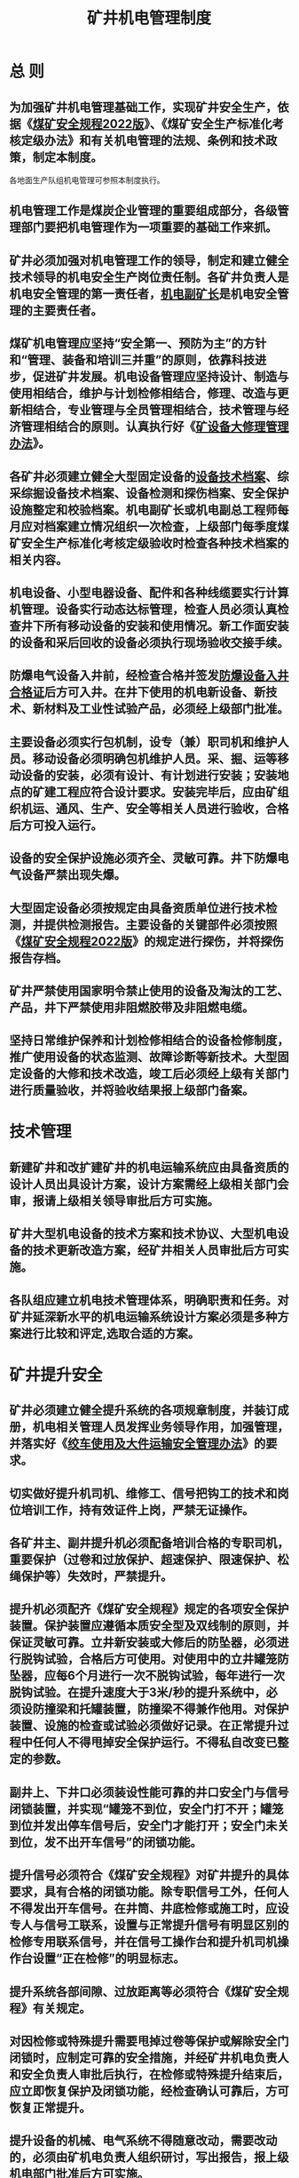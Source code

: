 :PROPERTIES:
:ID:       464799d0-5d1b-4617-a3a8-9d39388c9b56
:END:
#+title: 矿井机电管理制度
* 总 则
** 为加强矿井机电管理基础工作，实现矿井安全生产，依据《[[id:b71952b6-3391-434f-a727-1a41ed3d8883][煤矿安全规程2022版]]》、《煤矿安全生产标准化考核定级办法》和有关机电管理的法规、条例和技术政策，制定本制度。
各地面生产队组机电管理可参照本制度执行。
** 机电管理工作是煤炭企业管理的重要组成部分，各级管理部门要把机电管理作为一项重要的基础工作来抓。
** 矿井必须加强对机电管理工作的领导，制定和建立健全技术领导的机电安全生产岗位责任制。各矿井负责人是机电安全管理的第一责任者，[[id:e37d6834-cade-43cc-ac8b-693a0a46d808][机电副矿长]]是机电安全管理的主要责任者。
** 煤矿机电管理应坚持“安全第一、预防为主”的方针和“管理、装备和培训三并重”的原则，依靠科技进步，促进矿井发展。机电设备管理应坚持设计、制造与使用相结合，维护与计划检修相结合，修理、改造与更新相结合，专业管理与全员管理相结合，技术管理与经济管理相结合的原则。认真执行好《[[id:ae0fbfd2-e36f-40de-bbb0-ce82496f0be1][矿设备大修理管理办法]]》。
** 各矿井必须建立健全大型固定设备的[[id:6b2678ac-3f80-4fda-a058-d74d07ba2a6f][设备技术档案]]、综采综掘设备技术档案、设备检测和探伤档案、安全保护设施整定和校验档案。机电副矿长或机电副总工程师每月应对档案建立情况组织一次检查，上级部门每季度煤矿安全生产标准化考核定级验收时检查各种技术档案的相关内容。
** 机电设备、小型电器设备、配件和各种线缆要实行计算机管理。设备实行动态达标管理，检查人员必须认真检查井下所有移动设备的安装和使用情况。新工作面安装的设备和采后回收的设备必须执行现场验收交接手续。
** 防爆电气设备入井前，经检查合格并签发[[id:79d28e30-a5ba-4d6b-bfdd-e1e34c28a58f][防爆设备入井合格证]]后方可入井。在井下使用的机电新设备、新技术、新材料及工业性试验产品，必须经上级部门批准。
** 主要设备必须实行包机制，设专（兼）职司机和维护人员。移动设备必须明确包机维护人员。采、掘、运等移动设备的安装，必须有设计、有计划进行安装；安装地点的矿建工程应符合设计要求。安装完毕后，应由矿组织机运、通风、生产、安全等相关人员进行验收，合格后方可投入运行。
** 设备的安全保护设施必须齐全、灵敏可靠。井下防爆电气设备严禁出现失爆。
** 大型固定设备必须按规定由具备资质单位进行技术检测，并提供检测报告。主要设备的关键部件必须按照《[[id:b71952b6-3391-434f-a727-1a41ed3d8883][煤矿安全规程2022版]]》的规定进行探伤，并将探伤报告存档。
** 矿井严禁使用国家明令禁止使用的设备及淘汰的工艺、产品，井下严禁使用非阻燃胶带及非阻燃电缆。
** 坚持日常维护保养和计划检修相结合的设备检修制度，推广使用设备的状态监测、故障诊断等新技术。大型固定设备的大修和技术改造，竣工后必须经上级有关部门进行质量验收，并将验收结果报上级部门备案。
* 技术管理
** 新建矿井和改扩建矿井的机电运输系统应由具备资质的设计人员出具设计方案，设计方案需经上级相关部门会审，报请上级相关领导审批后方可实施。
** 矿井大型机电设备的技术方案和技术协议、大型机电设备的技术更新改造方案，经矿井相关人员审批后方可实施。
** 各队组应建立机电技术管理体系，明确职责和任务。对矿井延深新水平的机电运输系统设计方案必须是多种方案进行比较和评定,选取合适的方案。
* 矿井提升安全
** 矿井必须建立健全提升系统的各项规章制度，并装订成册，机电相关管理人员发挥业务领导作用，加强管理，并落实好《[[id:bc2027d8-09a7-484f-8a56-c17cd93ca609][绞车使用及大件运输安全管理办法]]》的要求。
** 切实做好提升机司机、维修工、信号把钩工的技术和岗位培训工作，持有效证件上岗，严禁无证操作。
** 各矿井主、副井提升机必须配备培训合格的专职司机，重要保护（过卷和过放保护、超速保护、限速保护、松绳保护等）失效时，严禁提升。
** 提升机必须配齐《煤矿安全规程》规定的各项安全保护装置。保护装置应遵循本质安全型及双线制的原则，并保证灵敏可靠。立井新安装或大修后的防坠器，必须进行脱钩试验，合格后方可使用。对使用中的立井罐笼防坠器，应每6个月进行一次不脱钩试验，每年进行一次脱钩试验。在提升速度大于3米/秒的提升系统中，必须设防撞梁和托罐装置，防撞梁不得兼作他用。对保护装置、设施的检查或试验必须做好记录。在正常提升过程中任何人不得甩掉安全保护运行。不得私自改变已整定的参数。
** 副井上、下井口必须装设性能可靠的井口安全门与信号闭锁装置，并实现“罐笼不到位，安全门打不开；罐笼到位并发出停车信号后，安全门才能打开；安全门未关到位，发不出开车信号”的闭锁功能。
** 提升信号必须符合《煤矿安全规程》对矿井提升的具体要求，具有合格的闭锁功能。除专职信号工外，任何人不得发出开车信号。在井筒、井底检修或施工时，应设专人与信号工联系，设置与正常提升信号有明显区别的检修专用联系信号，并在信号工操作台和提升机司机操作台设置“正在检修”的明显标志。
** 提升系统各部间隙、过放距离等必须符合《煤矿安全规程》有关规定。
** 对因检修或特殊提升需要甩掉过卷等保护或解除安全门闭锁时，应制定可靠的安全措施，并经矿井机电负责人和安全负责人审批后执行，在检修或特殊提升结束后，应立即恢复保护及闭锁功能，经检查确认可靠后，方可恢复正常提升。
** 提升设备的机械、电气系统不得随意改动，需要改动的，必须由矿机电负责人组织研讨，写出报告，报上级机电部门批准后方可实施。
* 矿井停产检修
** 为加强矿井机电设备停产检修工作，保障原煤均衡生产，对矿井主要生产设备实行强制性停产检修制度。
矿应编制设备年、月度的大、中修计划，落实资金并认真组织实施。
矿井机电设备停产检修工作参照上述标准执行，如遇特殊情况急需检修时，停产检修计划经矿长和主管机电矿长批准后执行。
** 矿井月检、年检的停产检修计划必须由专人负责认真编制，停产检修计划必须提前3天上报。
** 下列检修项目的检修计划，应提前20天上报，经矿长和主管机电矿长审批后方可进行施工，施工必须编制安全技术措施，经审批后方可实施。
*** 主副井提升机系统（包括电控）的更新改造；
*** 井筒设施（管路、罐道、梯子间、电缆）的改造、更换及大型检修；
*** 主通风机（包括电控设备）的更新改造、主要部件的更换；
*** 主排水系统、压风系统设备的更新改造；
*** 其它重大改造和检修项目。
* 矿井提升容器、连接装置及悬挂装置
** 矿应加强在用和备用提升连接装置、容器及悬挂装置的管理，建立专门记录和档案。立井和斜井使用的连接装置的性能指标和投入使用前的试验，必须满足《[[id:b71952b6-3391-434f-a727-1a41ed3d8883][煤矿安全规程2022版]]》第四百一十六、第四百一十七条的要求。
** 立井提升机悬挂装置的主要受力部件，如楔形连接装置、各连接销轴等，必须按照《[[id:b71952b6-3391-434f-a727-1a41ed3d8883][煤矿安全规程2022版]]》的规定进行探伤检查，合格后方可继续使用。楔形连接装置的累计使用期限单绳提升不得超过10年，多绳提升不得超过15年。不便于探伤检查的，应按规定更换。
** 多绳提升机提升钢丝绳的连接必须使用自动平衡悬挂装置，自动平衡悬挂装置的油缸伸缩长度不能超过规定值，自动平衡悬挂装置的状况要有日常检查记录。
** 悬挂装置每天必须由专职检查维修人员对各连接件、紧固件的完好状况检查一次，在遭受猛烈拉力后，应及时进行检查，矿井机运科每月必须组织检查一次，发现问题应及时处理或更换，并应将检查处理结果作详细记录。
** 煤矿主副井的提升容器必须按规定进行防腐和更换，不得使用超设计年限的提升容器。
* 矿井主副井提升钢丝绳管理
** 主副井提升钢丝绳必须按《[[id:b71952b6-3391-434f-a727-1a41ed3d8883][煤矿安全规程2022版]]》的规定进行管理。主副井提升装置必须备有检验合格的备用钢丝绳。各种提升装置的卷筒上缠绕的钢丝绳层数，必须符合《[[id:b71952b6-3391-434f-a727-1a41ed3d8883][煤矿安全规程2022版]]》第四百一十八、第四百一十九条的要求。
** 钢丝绳检查记录应包括测点位置、绳径、断丝、锈蚀、涂油、检查人、检查日期、存在问题等内容。检查记录必须每天由检查工根据检查情况如实填写。
机电副矿长或机电副总每月不少于一次对钢丝绳检查记录和钢丝绳使用的进行审核检查。
** 升降大宗物件（指超长、超宽）必须制定专门安全技术措施，指派有经验、技术熟练的司机按规定运行方式操作，做到运行平稳、停车准确。无特殊情况，不得采用紧急制动停车。
运行前后维修人员必须对提升机各主要部位（包括钢丝绳及其张力平衡情况）进行详细检查，确保提升机控制、制动系统及安全保护设施灵敏可靠。
** 提升钢丝绳、架空乘人装置或者制动钢丝绳使用期间发现有下列情况之一时，必须立即更换：
*** 钢丝绳标称直径减少量达到或超过10%；
*** 一个捻距内钢丝绳断丝断面积与钢丝总断面积之比，专为升降物料的、架空乘人装置的达到10%；
*** 断丝数突然增加或伸长突然加快；
*** 钢丝绳严重扭曲或变形，钢丝有变黑、锈皮、点蚀麻坑形成沟纹、外层钢丝松动等；
*** 遭受猛烈拉力后的一段的长度伸长0.5%以上。
** 摩擦轮式提升钢丝绳的使用期限应不超过2年，平衡钢丝绳的使用期限应不超过4年。如果钢丝绳的磨损、断丝、锈蚀等技术指标仍符合《[[id:b71952b6-3391-434f-a727-1a41ed3d8883][煤矿安全规程2022版]]》的规定，可以继续使用，但不得超过1年。
** 矿井必须加强主提升钢丝绳延期使用期间运行、检查、维护管理，要制定严密的管理措施，切实做到司机精心操作、开停平稳，维修人员检查、维护全面到位，各种控制保护设施灵敏可靠，提升机始终保持良好运行状态，并必须做到：
*** 由专职维修人员每天例行检查一次（包括延期使用的平衡尾绳）,检测点间隔不得大于30米。对钢丝绳断丝加快、绳径变化较大、锈蚀超限等，应立即组织更换钢丝绳。首绳在延期使用期间，运行中遭受卡罐、突然紧急停车等猛烈拉力时，应立即停车检查。
*** 为防止锈蚀加快，对摩擦轮提升机不过滚筒段钢丝绳必须涂防腐油，并每周至少检查一次，发现缺油或轻微锈蚀时，应及时补涂油脂；缠绕式提升机的钢丝绳，应根据井巷条件及锈蚀情况，至少每月涂油一次。
*** 要采取有效措施，确保载荷不超规定。严禁超载运行。
** 延期使用期间应积极做好换绳的各项准备工作，要有备用合格的钢丝绳，一旦发现异常情况立即组织更换。
* 矿井主要提升机制动力测试
** 提升机机械制动装置的性能符合《[[id:b71952b6-3391-434f-a727-1a41ed3d8883][煤矿安全规程2022版]]》第四百二十六条有关的要求。
** 所有提升机的工作闸必须每半年打开检查一次，发现问题立即处理，在用工作闸闸皮必须每年更换一次。
** 罐笼防坠罐装置必须每半年进行一次不脱钩试验，每年进行一次脱钩试验，保证灵敏可靠并做好试验记录。
** 提升机的防过卷装置、防坠器、限速器等安全防护装置必须每班检查一次，发现问题必须立即处理。
** 提升机的钢丝绳和连接装置必须每班检查一次，发现断丝超过规定、磨损超限等，必须立即更换。
** 双滚筒提升机每个滚筒的制动装置必须能够独立控制，并具有调绳功能。
** 矿井主要提升机必须按规定对主轴、天轮轴、连接装置主要受力部件进行探伤试验。
* 矿井主通风机运行、维护
** 主扇（主通风机）值班人员必须经主管部门培训合格，持证上岗，对主扇运行情况进行巡回检查，每小时将运转情况填入运转记录簿，发现情况及时汇报。
** 由分管负责人负责每月至少对主扇检查一次。改变通风机转速或叶片角度，必须经矿总工程师批准后，方案上报相关领导批准后实施。
** 各队组要严格按要求对固定设备进行性能检测，并在检测中增加主扇轮幅除锈检查的项目，并每半年必须检查主扇轮毂一次。
** 必须完善总回负压传感器及U型压差计。当负压发生急剧变化的时候，必须立即采取相应措施，防止主扇进入喘振区运行。
** 认真执行好月检、季检、年检制度，认真填写检查维护表：
*** 月检查维护表

| 序号 | 检查项目         | 检查内容                                                                                                     | 检查人 | 检查时间 | 备注 |
|------+------------------+--------------------------------------------------------------------------------------------------------------+--------+----------+------|
| 一   | 电动机及电气设备 | 1.检查更换或补足电动机轴承润滑油脂；                                                                         |        |          |      |
|      |                  | 2.检查电机散热是否良好，换气孔是否畅通；在线检查电机温度是否正常，如在线装置不能正常用，采用多路巡检仪检查； |        |          |      |
|      |                  | 3.月检必须测量电机绝缘电阻，应不小于50兆欧；                                                                 |        |          |      |
|      |                  | 4.清扫配电盘、电器设备和各触头，检查电机接线是否良好，各种仪器、仪表、探头是否按期校验和完好；               |        |          |      |
|      |                  | 5.检查欠压、过流、漏电保护是否工作正常。                                                                     |        |          |      |
|------+------------------+--------------------------------------------------------------------------------------------------------------+--------+----------+------|
| 二   | 蝶阀             | 检查传动机构是否灵活可靠，是否关严，润滑是否良好。                                                           |        |          |      |
|------+------------------+--------------------------------------------------------------------------------------------------------------+--------+----------+------|
| 三   | 叶片及其它       | 1.检查叶片的角度与原设定角度是否发生变化；                                                                   |        |          |      |
|      |                  | 2.检查各部连接螺丝是否齐全、牢固、可靠，风机外壳是否有变形和损伤；                                           |        |          |      |
|      |                  | 3.检查流道内是否有异物。                                                                                     |        |          |      |
|      |                  | 2.季检查维护表                                                                                               |        |          |      |

| 序号 | 检查项目   | 检查内容                                                                                                                                                                 | 检查人 | 检查时间 | 备注 |
|------+------------+--------------------------------------------------------------------------------------------------------------------------------------------------------------------------+--------+----------+------|
| 一   | 叶轮及叶片 | 1.检查叶轮与机壳的间隙，叶轮有无裂纹和变形，叶轮是否松动；                                                                                                               |        |          |      |
|      |            | 2.检查叶轮保护圈铆钉是否有松动和脱落现象；                                                                                                                               |        |          |      |
|      |            | 3.检查叶片的安装角度是否与原设定角度相同；                                                                                                                               |        |          |      |
|      |            | 4.检查叶片时，用硬刷清除叶片上的煤尘，用手摇动叶片看叶柄有无松动；叶片因腐蚀发现小孔及变形时必须更换，新更换的叶片参数、材质、质量必须与旧叶片相同，并由原生产厂家提供； |        |          |      |
|      |            | 5.检查叶轮端盘压盖螺丝是否松动。			拆开风机两级并拉开风机检查                                                                                       |        |          |      |
|------+------------+--------------------------------------------------------------------------------------------------------------------------------------------------------------------------+--------+----------+------|
| 二   | 连接部位   | 1.检查各部连接螺栓是否齐全、牢固、可靠；                                                                                                                                 |        |          |      |
|      |            | 2.检查防静电铜环铆钉是否松动。                                                                                                                                           |        |          |      |
|      |            | 3.主扇风机年检修表                                                                                                                                                       |        |          |      |

| 部位     | 检修内容                                                 | 检查人 | 检查时间 | 备注 |
|----------+----------------------------------------------------------+--------+----------+------|
| 风机     | 1.风机外壳及风门除锈防腐；                               |        |          |      |
|          | 2.检查风轮及联轴器；                                     |        |          |      |
|          | 3.电机轴承检查清洗换油、测量间隙；                       | `      |          |      |
|          | 4.检查两级电机的水平度和同心度；                         |        |          |      |
|          | 5.检查风叶和风柄有无裂纹，锈蚀是否严重；                 |        |          |      |
|          | 6.电机大轴、叶片探伤；                                   |        |          |      |
|          | 7.风门蝶阀操作机构拆检；                                 |        |          |      |
|----------+----------------------------------------------------------+--------+----------+------|
| 电气仪表 | 1.电机检查，清扫测量转子与定子间隙，轴承换油、测量间隙。 |        |          |      |
|          | 2.电气预防性试验。                                       |        |          |      |
|          | 3.校验各种仪表。                                         |        |          |      |

* 矿井供电及电气安全
** 矿井必须对照《煤矿安全规程》、《[[id:5acdb0ed-ac30-4241-bb20-69b8b0515e7f][煤矿安全生产标准化基本要求及评分办法]]》及有关要求建立健全各种管理制度，配备专职（兼职）工程技术人员负责矿井供电及电气安全技术管理，建立防爆电气检查管理组。各队组要配备专职机电人员，认真做好落实工作。
** 井下高压电气设备在安装前、检修后及运行中，要根据《[[id:ecaaf63b-f5b5-44d1-acd0-f92fe8f4f3d1][煤矿电气实验规程]]》进行试验，并按规定的检修、试验、整定周期进行检修、试验、整定。
*** 井下高压电缆每年应进行一次泄漏和耐压试验，严格执行2016版《[[id:b71952b6-3391-434f-a727-1a41ed3d8883][煤矿安全规程2022版]]》第四百八十三条关于电气设备、电缆的检查和调整的相关规定。
*** 井下高压电缆每季度要进行一次检查，并检测其绝缘性能，检查、检测的数据存档。如遇电缆敷设处改棚和其它施工时，施工队组要制定保护电缆的安全措施，经区队机电队长和机运科批准。否则不准施工。
*** 强化矿井汛期安全管理。雨季期间材料、备件必须充足，主要排水地点及探放水地点必须设置可靠的双水泵、双电源、双管路，确保矿井安全度汛。
*** 严格执行停送电及“两票”制度，认真做好供电“反事故演习”工作。
*** 加强6（10）kv线路巡视检查工作，线路、杆塔、避雷接地装置电阻值符合有关规定要求。
*** 各队组要认真做好电气预防性试验工作，对反应系统参数的电流表、电压表、有功表、无功表等进行校验,对指示不准确的仪表进行更换。
*** 直接向井下供电的馈电线路上，严禁装设自动重合闸装置，手动合闸时，必须经调度联系确认无误后方可操作。
** 井下高压电动机、矿用变压器的高压侧应装设短路、过负荷、接地及欠压释放保护。保护装置及仪表要进行整定和校验，每年不应少于一次。保护失灵和仪表不准等现象，要立即进行处理。保护装置的整定不经电气主管部门批准，不得随便更改。
** 掘进巷道的电气安装必须要有设计，作业规程的设计中包括供电系统图及设备布置图。供电系统图要标出开关型号、电缆截面、长度、保护整定值、最小两相短路电流值等技术数据；设计应经矿机电矿长或副总工程师批准，然后方可安装。安装后，使用队组机电负责人必须检查过流、漏电、接地等各项保护是否与设计和规程要求相符，否则不准投入运行。
** 井下低压供电系统必须装设下列保护装置：
*** 馈电线路必须装设检漏保护装置或者有选择性的检漏保护装置，保证自动切断漏电的馈电线路。检漏保护装置应灵敏可靠，严禁甩掉不用，每天应有配电工对低压检漏保护装置的运行情况进行一次试验，试验结果要详细填入“检漏保护试验记录簿”内。发现检漏保护装置有故障或网路绝缘降低时，应立即停电处理，修复后方可送电。
*** 井下低压电动机的控制设备，必须具备短路、过负荷、单相断线、漏电闭锁保护及远方控制功能。
*** 井下配电网路（变压器馈出线路、电动机等）必须具有过流、短路保护装置，并符合《[[id:b71952b6-3391-434f-a727-1a41ed3d8883][煤矿安全规程2022版]]》第四百五十二条保护值校验的要求。
*** 采煤工作面电源必须具有瓦斯超限断电功能，且断电范围必须是切断工作面和上下两巷所有电源。
*** 掘进工作面应设双风机、双电源（一套工作，一套热备用），并且能够做到自动切换，必须符合《[[id:b71952b6-3391-434f-a727-1a41ed3d8883][煤矿安全规程2022版]]》第一百六十四条有关规定的要求。
** 井下低压防爆开关的保护，要根据设备和低压供电系统图中标定的整定值进行过流整定和装设合格的熔断器，维护人员应按规定进行核对。
** 接地保护按《[[id:087ad55b-3074-45e5-8585-4a6b79382c0a][煤矿井下接地保护装置的安装、检查、测定工作细则]]》中相关条款执行。
** 井下低压电缆要悬挂整齐，电缆吊挂应采用合格的电缆钩，禁止用金属丝及非阻燃材料吊挂，间距符合《[[id:b71952b6-3391-434f-a727-1a41ed3d8883][煤矿安全规程2022版]]》的规定。严禁采用“鸡爪子”、“羊尾巴”及其它一些不合格的接线方式，严禁用动力接线嘴接入控制电缆，控制接线嘴接入动力电缆。检修后的电缆要经过升压和浸水耐压试验。
** 所有开关把手在切断电源时应闭锁，检修时并悬挂“有人工作，严禁送电”标牌，只有执行这项工作的人员，才有权取下此牌并送电。
** 操作井下电气设备，必须遵守下列规定：
*** 非专职人员或非值班电气人员不得擅自操作电气设备。
*** 操作高压电气设备主回路时，操作人员必须戴绝缘手套，并穿电工绝缘靴或站在绝缘台上。
*** 手持式电气设备的操作手柄和工作中，必须接触的部分必须有良好的绝缘。
*** 检修井下电气设备必须挂接地线。
* 胶带输送机运行安全
** 加强领导，强化管理。各队组要把防止胶带着火、强力皮带断带作为安全管理的主要内容，常抓不懈。机电副矿长是机电安全的直接领导责任者，对井下带式输送机安全管理全面负责。要加强皮带下井前的检测管理，下井的胶带必须具备“阻燃产品合格证，煤矿矿用产品安全标志”方可下井使用。
** 建立健全井下带式输送机管理、运行、维修、检查和试验制度，完善输送带及各类保护装置的检测手段。对其安全运行要责任到人，并严格监督检查。
** 带式输送机司机必须持有效证件上岗。司机必须遵守劳动纪律，坚守岗位，严禁脱岗，实行现场交接班（实现集中控制无人值守除外）。
** 输送机的机械、电气设备必须保持完好，消灭胶带输送机漏油、卡阻、打滑现象。液力联轴节必须使用合格介质。皮带巷及硐室环境要符合安全生产标准化要求。
** 各队组必须开展好维护、检修和试验，并做好试验记录，以保证装置灵敏可靠。保护装置出现故障要及时更换或处理，严禁甩保护。
** 胶带输送机巷要敷设消防水管，水管路要保持畅通，水源要充足，阀门零部件要齐全，机头、机尾和巷道每隔50米必须设置阀门、水管接头，并配备不少于25米的软管。按要求配齐消防器材。
** 各队组要根据实际情况，制定胶带输送机巡回检查制度，加强对井下带式输送机现场管理，防止皮带撕裂事故的发生。对强力皮带接头建账、编号归档管理，检查要责任到人，明确检查周期、检查内容。
** 皮带巷及硐室防尘设施齐全，清洁卫生，无杂物，无积尘，无积水。
* 机电职工培训管理办法
** 为加强机电培训工作，提高队伍素质，适应安全生产的需要，积极参加上级部门组织的各类专业培训，各队组要制定机电职工“三年培训规划，一年培训计划”等轮训、培训制度。
** 机电职工培训必须贯彻“强制培训，岗位培训，经常教育，全员学习”的原则。
** 培训工作由机电副矿长负责，机电副总负责抓好的技术培训工作。
** 各类人员必须达到以下基本标准：
*** 了解国家安全生产方面的方针、政策、法规，掌握熟悉国务院颁发的《[[id:be7025f3-c9d1-45e1-b45b-a263c1dbe088][矿山安全法]]》、《[[id:3feb8b7e-1b86-4efc-b716-6532197f0312][煤矿安全监察条例]]》及《[[id:b71952b6-3391-434f-a727-1a41ed3d8883][煤矿安全规程2022版]]》等有关规定。
*** 掌握防止瓦斯、煤尘、顶板、水、火等自然灾害的基本知识。
*** 熟悉职责范围内的灾害预防计划、措施，并会抢救、会自救。
*** 特殊工种及班组长必须熟悉本工种的作业规程和操作规程，熟悉掌握本工种的安全技术知识，掌握职责范围内的设备、仪器、仪表的性能、原理、构造，会熟悉地使用和操作，会排除故障。
* 机电运输生产事故管理暂行办法
** 为适应矿安全生产发展的需要，加强机电运输管理，减少机电运输事故的发生，特制定本办法。
** 各队组在生产、施工过程中发生的机电、运输事故，应按本办法进行登记、调查、分析、统计和报告。
** 机电、运输事故按其影响生产或施工时间，造成损失程度和性质，分为一般事故、重大事故和特大事故三种。
*** 一般事故
具有下列情况之一者，为一般事故:
- 造成设备直接损失价值0.1--2万元者；
- 造成设备停运影响生产或施工1小时及以上或产量损失200吨及以上者；
- 地面工厂造成车间供电中断1-4小时或全厂供电中断10-30分钟者；
- 3千伏级以上变配电设备误停、送电者；
- 提升设备的断绳，大型物件坠入井筒，运输设备的碰头、追尾、车辆颠覆、斜井跑车，压风机风缸、风包及风管爆炸或风缸捣毁，胶带、电缆或电气设备着火等恶性事故；造成经济损失达到一般事故程度者。
*** 重大事故
具有下列情况之一者，为重大事故：
- 造成设备直接损失价值2万元以上到50万元者；
- 主排水泵停泵，造成泵房进水或淹泵者；
- 矿井停电10分钟以上；地面工厂车间供电中断4小时以上至7天或全厂供电中断30分钟以上至2天者；
- 提升设备的断绳，大型物件坠入井筒，运输设备的碰头、追尾、车辆颠覆、斜井跑车，带胶、电缆或电气设备着火，3千伏级以上变配电设备误停、送电，压风机风缸、风包及风管爆炸或风缸捣毁等恶性事故；造成经济损失超过一般事故程度者；
- 地面瓦斯抽排泵站，停止运行20分钟及以上者；
- 主扇风机及分区扇风机停风：10分钟及以上。
*** 特大事故
具有下列情况之一者，为特大事故：
- 造成设备直接损失价值超过50万元者；
- 因机电、运输事故引起的淹井、着火、瓦斯爆炸、停电造成矿井停止生产8小时以上，施工企业造成全部矿井工程停工8小时以上者；
- 地面工厂车间供电中断7天以上或全厂中断供电2天以上者；
- 主通风机和分局部通风机停止供风30分钟以上者。
- 提升设备的过卷、大型物件坠入井筒、运输设备的碰头、追尾、撞信号、斜井跑车3千伏级以下的变配电设备误停、送电等恶性事故；经济损失未构成一般事故，但情节严重，应视为未遂事故。
- 机电、运输事故的管理和报告程序:
*** 机运科要指定专人管理机电、运输事故，队组的机电、运输维修负责人负责事故的登记和上报。
*** 机电运输事故发生后，除向相应的调度系统汇报及时组织抢修外，还要按下列程序逐级上报:
- 发生一般机电、运输事故时，基层维修负责人应立即队（组）负责人汇报，由队（组）进行追查分析。
- 发生重大、特大机电运输事故时，立即向调度室汇报。重大事故由机电副矿长组织进行分析并填写《[[id:1679333f-df1f-47b6-a2a7-ceb302f24a23][机电运输事故登记表]]》。
- 发生机电、运输未遂事故时，队（组）维修负责人应立即向负责人汇报并认真进行追查分析，制定相应的防范措施。
- 对事故的追查分析要按“四不放过”的原则认真进行，对事故的责任者要及时处理，按责任大小、情节轻重和造成的后果，给予批评教育、经济处罚。对隐瞒事故情节或不报者应加重处理。
- 机电副矿长应每月组织召开一次机电生产事故管理分析会，查找生产中设备事故发生的规律及原因，有针对性地制定相应的防范措施。
- 发生事故的队（组），按照《[[id:6701f346-06f7-4fe4-906b-6c3cc5d64235][安全生产责任追究办法]]》规定，按照“四不放过”的原则认真进行追查、追责，对事故的责任者要及时处理，按责任大小、情节轻重和造成的后果，给予批评教育、经济赔偿，直至追究刑事责任。对隐瞒事故情节或不报者应加重处理。
